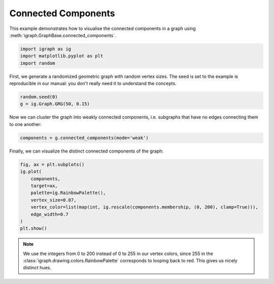 
.. DO NOT EDIT.
.. THIS FILE WAS AUTOMATICALLY GENERATED BY SPHINX-GALLERY.
.. TO MAKE CHANGES, EDIT THE SOURCE PYTHON FILE:
.. "tutorials/connected_components.py"
.. LINE NUMBERS ARE GIVEN BELOW.

.. only:: html

    .. note::
        :class: sphx-glr-download-link-note

        Click :ref:`here <sphx_glr_download_tutorials_connected_components.py>`
        to download the full example code

.. rst-class:: sphx-glr-example-title

.. _sphx_glr_tutorials_connected_components.py:


.. _tutorials-connected-components:

=====================
Connected Components
=====================

This example demonstrates how to visualise the connected components in a graph using :meth:`igraph.GraphBase.connected_components`.

.. GENERATED FROM PYTHON SOURCE LINES 10-14

.. code-block:: default

    import igraph as ig
    import matplotlib.pyplot as plt
    import random








.. GENERATED FROM PYTHON SOURCE LINES 15-18

First, we generate a randomized geometric graph with random vertex sizes. The
seed is set to the example is reproducible in our manual: you don't really
need it to understand the concepts.

.. GENERATED FROM PYTHON SOURCE LINES 18-21

.. code-block:: default

    random.seed(0)
    g = ig.Graph.GRG(50, 0.15)








.. GENERATED FROM PYTHON SOURCE LINES 22-24

Now we can cluster the graph into weakly connected components, i.e. subgraphs
that have no edges connecting them to one another:

.. GENERATED FROM PYTHON SOURCE LINES 24-26

.. code-block:: default

    components = g.connected_components(mode='weak')








.. GENERATED FROM PYTHON SOURCE LINES 27-28

Finally, we can visualize the distinct connected components of the graph:

.. GENERATED FROM PYTHON SOURCE LINES 28-39

.. code-block:: default

    fig, ax = plt.subplots()
    ig.plot(
        components,
        target=ax,
        palette=ig.RainbowPalette(),
        vertex_size=0.07,
        vertex_color=list(map(int, ig.rescale(components.membership, (0, 200), clamp=True))),
        edge_width=0.7
    )
    plt.show()




.. image-sg:: /tutorials/images/sphx_glr_connected_components_001.png
   :alt: connected components
   :srcset: /tutorials/images/sphx_glr_connected_components_001.png
   :class: sphx-glr-single-img





.. GENERATED FROM PYTHON SOURCE LINES 40-45

.. note::

    We use the integers from 0 to 200 instead of 0 to 255 in our vertex
    colors, since 255 in the :class:`igraph.drawing.colors.RainbowPalette`
    corresponds to looping back to red. This gives us nicely distinct hues.


.. rst-class:: sphx-glr-timing

   **Total running time of the script:** ( 0 minutes  0.137 seconds)


.. _sphx_glr_download_tutorials_connected_components.py:

.. only:: html

  .. container:: sphx-glr-footer sphx-glr-footer-example


    .. container:: sphx-glr-download sphx-glr-download-python

      :download:`Download Python source code: connected_components.py <connected_components.py>`

    .. container:: sphx-glr-download sphx-glr-download-jupyter

      :download:`Download Jupyter notebook: connected_components.ipynb <connected_components.ipynb>`


.. only:: html

 .. rst-class:: sphx-glr-signature

    `Gallery generated by Sphinx-Gallery <https://sphinx-gallery.github.io>`_
